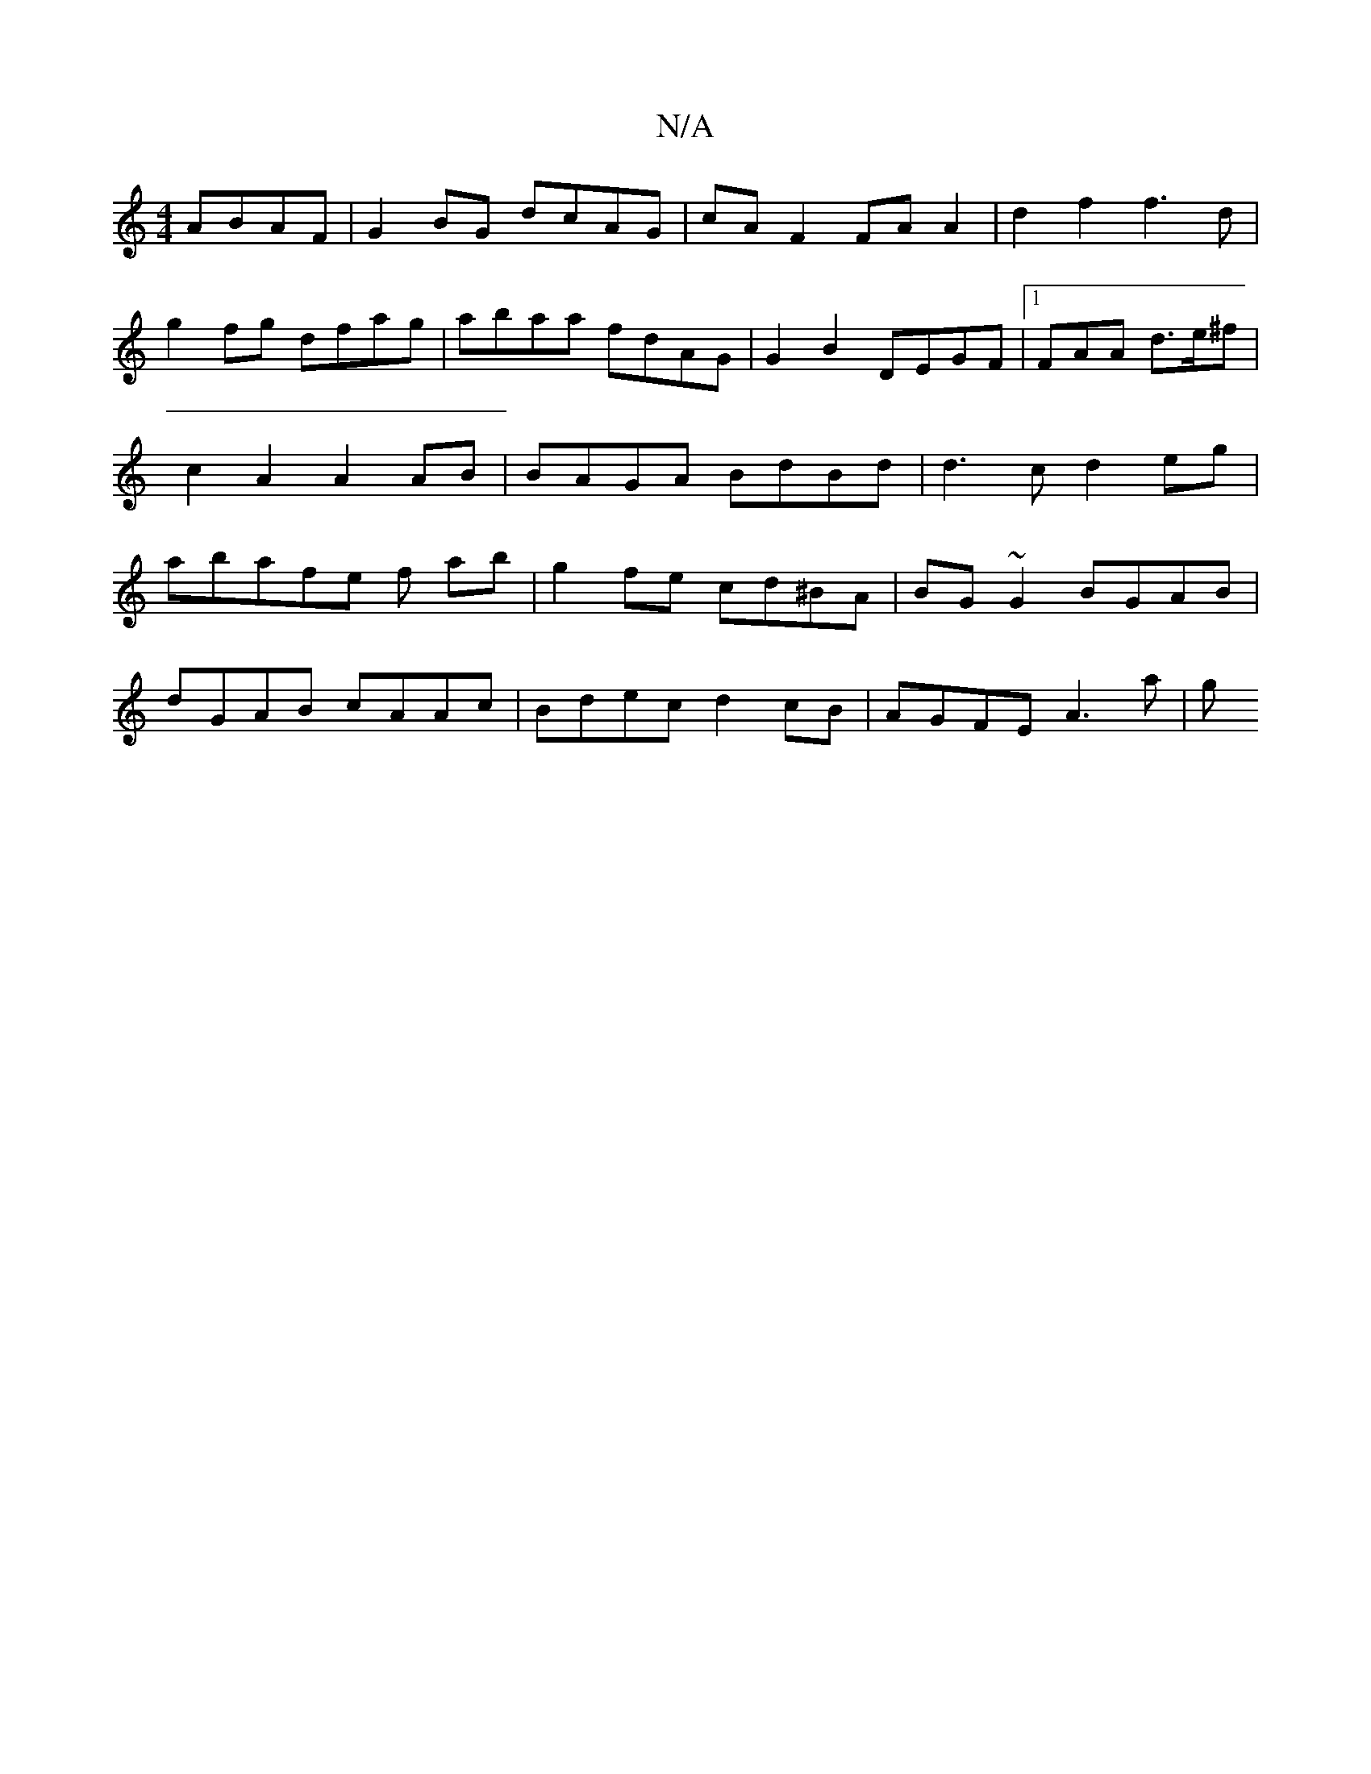 X:1
T:N/A
M:4/4
R:N/A
K:Cmajor
ABAF | G2BG dcAG | cA F2 FAA2|d2f2 f3d | g2 fg dfag | abaa fdAG | G2 B2 DEGF|1 FAA d>e^f | c2 A2 A2 AB | BAGA BdBd | d3c d2 eg|abafe f ab | g2 fe cd^BA | BG~G2 BGAB|
dGAB cAAc |Bdec d2 cB|AGFE A3a | g